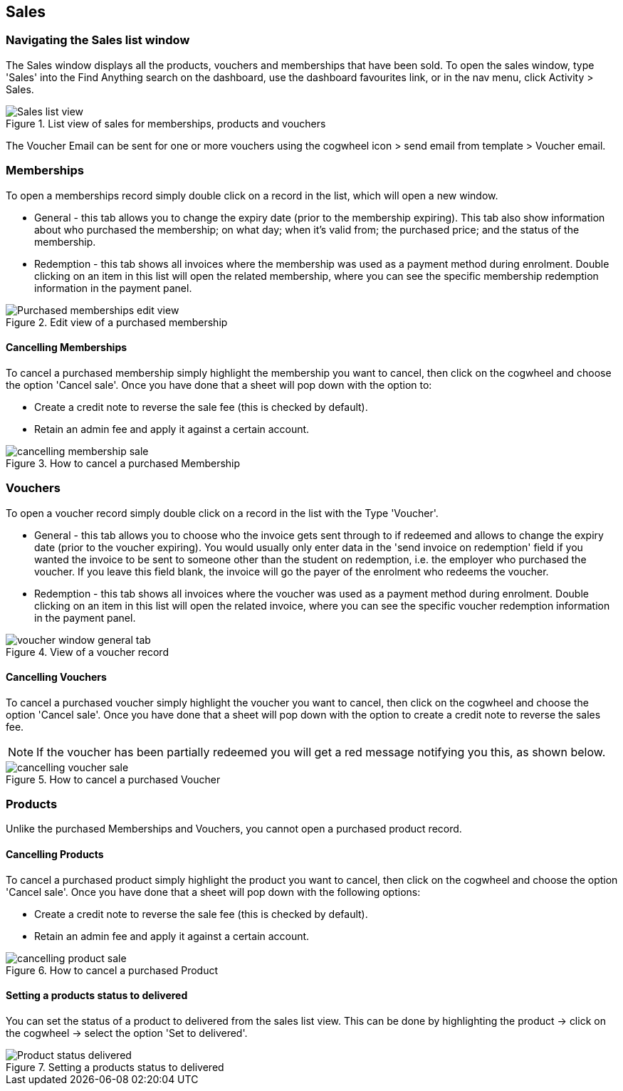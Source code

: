 [[sales]]
== Sales

[[sales-navigating]]
=== Navigating the Sales list window

The Sales window displays all the products, vouchers and memberships that have been sold.
To open the sales window, type 'Sales' into the Find Anything search on the dashboard, use the dashboard favourites link, or in the nav menu, click Activity > Sales.

image::images/Sales_list_view.png[title='List view of sales for memberships, products and vouchers']

The Voucher Email can be sent for one or more vouchers using the cogwheel icon > send email from template > Voucher email.

[[sales-Memberships]]
=== Memberships

To open a memberships record simply double click on a record in the list, which will open a new window.

* General - this tab allows you to change the expiry date (prior to the membership expiring).
This tab also show information about who purchased the membership; on what day; when it's valid from; the purchased price; and the status of the membership.
* Redemption - this tab shows all invoices where the membership was used as a payment method during enrolment.
Double clicking on an item in this list will open the related membership, where you can see the specific membership redemption information in the payment panel.

image::images/Purchased_memberships_edit_view.png[title='Edit view of a purchased membership']

[[sales-cancelMemberships]]
==== Cancelling Memberships

To cancel a purchased membership simply highlight the membership you want to cancel, then click on the cogwheel and choose the option 'Cancel sale'.
Once you have done that a sheet will pop down with the option to:

* Create a credit note to reverse the sale fee (this is checked by default).
* Retain an admin fee and apply it against a certain account.

image::images/cancelling_membership_sale.png[title='How to cancel a purchased Membership']

[[sales-Vouchers]]
=== Vouchers

To open a voucher record simply double click on a record in the list with the Type 'Voucher'.

* General - this tab allows you to choose who the invoice gets sent through to if redeemed and allows to change the expiry date (prior to the voucher expiring).
You would usually only enter data in the 'send invoice on redemption' field if you wanted the invoice to be sent to someone other than the student on redemption, i.e. the employer who purchased the voucher.
If you leave this field blank, the invoice will go the payer of the enrolment who redeems the voucher.
* Redemption - this tab shows all invoices where the voucher was used as a payment method during enrolment.
Double clicking on an item in this list will open the related invoice, where you can see the specific voucher redemption information in the payment panel.

image::images/vouchers/voucher_window_general_tab.png[title='View of a voucher record']

[[sales-cancelVoucher]]
==== Cancelling Vouchers

To cancel a purchased voucher simply highlight the voucher you want to cancel, then click on the cogwheel and choose the option 'Cancel sale'.
Once you have done that a sheet will pop down with the option to create a credit note to reverse the sales fee.

[NOTE]
====
If the voucher has been partially redeemed you will get a red message notifying you this, as shown below.
====

image::images/cancelling_voucher_sale.png[title='How to cancel a purchased Voucher']

[[sales-Products]]
=== Products

Unlike the purchased Memberships and Vouchers, you cannot open a purchased product record.

[[sales-cancelProducts]]
==== Cancelling Products

To cancel a purchased product simply highlight the product you want to cancel, then click on the cogwheel and choose the option 'Cancel sale'.
Once you have done that a sheet will pop down with the following options:

* Create a credit note to reverse the sale fee (this is checked by default).
* Retain an admin fee and apply it against a certain account.

image::images/cancelling_product_sale.png[title='How to cancel a purchased Product']

[[products-delivered]]
==== Setting a products status to delivered

You can set the status of a product to delivered from the sales list view.
This can be done by highlighting the product -> click on the cogwheel -> select the option 'Set to delivered'.

image::images/Product_status_delivered.png[title='Setting a products status to delivered']
